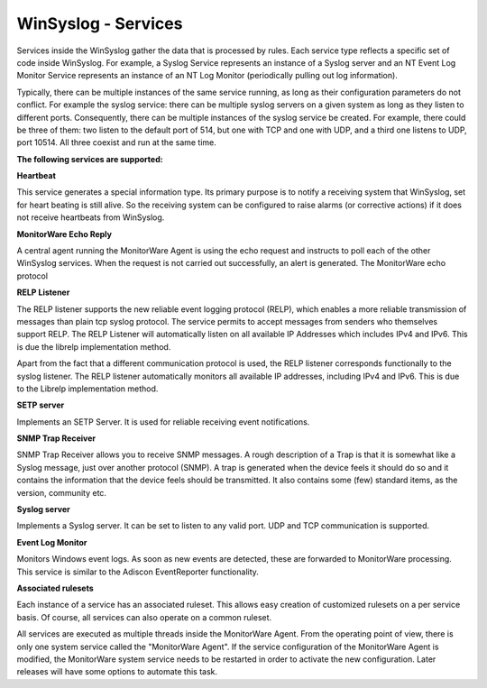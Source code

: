 WinSyslog - Services
====================

Services inside the WinSyslog gather the data that is processed by rules. Each
service type reflects a specific set of code inside WinSyslog. For example, a
Syslog Service represents an instance of a Syslog server and an NT Event Log
Monitor Service represents an instance of an NT Log Monitor (periodically
pulling out log information).

Typically, there can be multiple instances of the same service running, as long
as their configuration parameters do not conflict. For example the syslog
service: there can be multiple syslog servers on a given system as long as they
listen to different ports. Consequently, there can be multiple instances of the
syslog service be created. For example, there could be three of them: two
listen to the default port of 514, but one with TCP and one with UDP, and a
third one listens to UDP, port 10514. All three coexist and run at the same
time.


**The following services are supported:**


**Heartbeat**

This service generates a special information type. Its primary purpose is to
notify a receiving system that WinSyslog, set for heart beating is still alive.
So the receiving system can be configured to raise alarms (or corrective
actions) if it does not receive heartbeats from WinSyslog.


**MonitorWare Echo Reply**

A central agent running the MonitorWare Agent is using the echo request and
instructs to poll each of the other WinSyslog services. When the request is not
carried out successfully, an alert is generated. The MonitorWare echo protocol


**RELP Listener**

The RELP listener supports the new reliable event logging protocol (RELP),
which enables a more reliable transmission of messages than plain tcp syslog
protocol. The service permits to accept messages from senders who themselves
support RELP. The RELP Listener will automatically listen on all available IP
Addresses which includes IPv4 and IPv6. This is due the librelp implementation
method.

Apart from the fact that a different communication protocol is used, the RELP
listener corresponds functionally to the syslog listener. The RELP listener
automatically monitors all available IP addresses, including IPv4 and IPv6.
This is due to the Librelp implementation method.


**SETP server**

Implements an SETP Server. It is used for reliable receiving event
notifications.


**SNMP Trap Receiver**

SNMP Trap Receiver allows you to receive SNMP messages. A rough description of
a Trap is that it is somewhat like a Syslog message, just over another protocol
(SNMP). A trap is generated when the device feels it should do so and it
contains the information that the device feels should be transmitted. It also
contains some (few) standard items, as the version, community etc.


**Syslog server**

Implements a Syslog server. It can be set to listen to any valid port. UDP and
TCP communication is supported.

**Event Log Monitor**

Monitors Windows event logs. As soon as new events are detected,
these are forwarded to MonitorWare processing. This service is similar to
the Adiscon EventReporter functionality.


**Associated rulesets**

Each instance of a service has an associated ruleset. This allows easy
creation of customized rulesets on a per service basis. Of course, all
services can also operate on a common ruleset.

All services are executed as multiple threads inside the MonitorWare Agent.
From the operating point of view, there is only one system service called the
"MonitorWare Agent". If the service configuration of the MonitorWare Agent is
modified, the MonitorWare system service needs to be restarted in order to
activate the new configuration. Later releases will have some options to
automate this task.

